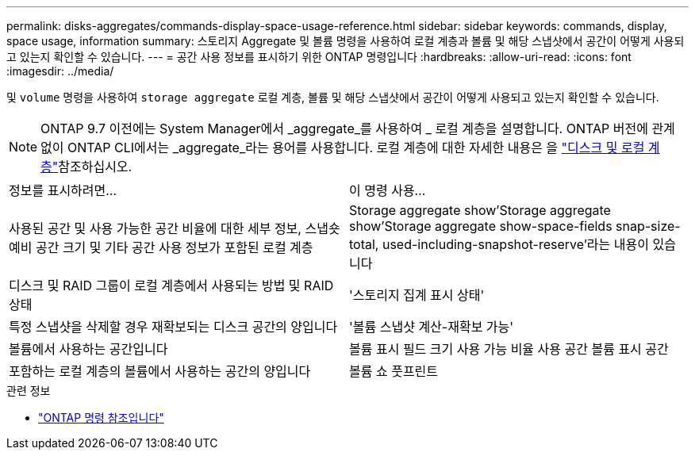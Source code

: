 ---
permalink: disks-aggregates/commands-display-space-usage-reference.html 
sidebar: sidebar 
keywords: commands, display, space usage, information 
summary: 스토리지 Aggregate 및 볼륨 명령을 사용하여 로컬 계층과 볼륨 및 해당 스냅샷에서 공간이 어떻게 사용되고 있는지 확인할 수 있습니다. 
---
= 공간 사용 정보를 표시하기 위한 ONTAP 명령입니다
:hardbreaks:
:allow-uri-read: 
:icons: font
:imagesdir: ../media/


[role="lead"]
및 `volume` 명령을 사용하여 `storage aggregate` 로컬 계층, 볼륨 및 해당 스냅샷에서 공간이 어떻게 사용되고 있는지 확인할 수 있습니다.


NOTE: ONTAP 9.7 이전에는 System Manager에서 _aggregate_를 사용하여 _ 로컬 계층을 설명합니다. ONTAP 버전에 관계없이 ONTAP CLI에서는 _aggregate_라는 용어를 사용합니다. 로컬 계층에 대한 자세한 내용은 을 link:../disks-aggregates/index.html["디스크 및 로컬 계층"]참조하십시오.

|===


| 정보를 표시하려면... | 이 명령 사용... 


 a| 
사용된 공간 및 사용 가능한 공간 비율에 대한 세부 정보, 스냅숏 예비 공간 크기 및 기타 공간 사용 정보가 포함된 로컬 계층
 a| 
Storage aggregate show'Storage aggregate show'Storage aggregate show-space-fields snap-size-total, used-including-snapshot-reserve'라는 내용이 있습니다



 a| 
디스크 및 RAID 그룹이 로컬 계층에서 사용되는 방법 및 RAID 상태
 a| 
'스토리지 집계 표시 상태'



 a| 
특정 스냅샷을 삭제할 경우 재확보되는 디스크 공간의 양입니다
 a| 
'볼륨 스냅샷 계산-재확보 가능'



 a| 
볼륨에서 사용하는 공간입니다
 a| 
볼륨 표시 필드 크기 사용 가능 비율 사용 공간 볼륨 표시 공간



 a| 
포함하는 로컬 계층의 볼륨에서 사용하는 공간의 양입니다
 a| 
볼륨 쇼 풋프린트

|===
.관련 정보
* link:../concepts/manual-pages.html["ONTAP 명령 참조입니다"]

